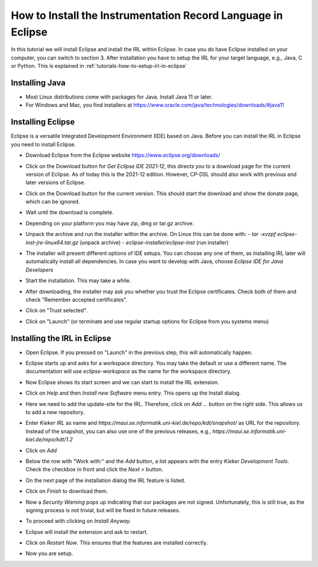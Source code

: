 .. _tutorials-how-to-install-the-irl-in-eclipse:

How to Install the Instrumentation Record Language in Eclipse
=============================================================

In this tutorial we will install Eclipse and install the IRL within Eclipse.
In case you do have Eclipse installed on your computer, you can switch to
section 3. After installation you have to setup the IRL for your target
language, e.g., Java, C or Python. This is explained in 
:ref:`tutorials-how-to-setup-irl-in-eclipse`

Installing Java
---------------

- Most Linux distributions come with packages for Java. Install Java 11 or later.
- For Windows and Mac, you find installers at
  https://www.oracle.com/java/technologies/downloads/#java11

Installing Eclipse
------------------

Eclipse is a versatile Integrated Development Environment (IDE) based on Java.
Before you can install the IRL in Eclipse you need to install Eclipse.

- Download Eclipse from the Eclipse website https://www.eclipse.org/downloads/
- Click on the Download button for *Get Eclipse IDE 2021‑12*, this directs you
  to a download page for the current version of Eclipse. As of today this is
  the 2021-12 edition. However, CP-DSL should also work with previous and
  later versions of Eclipse.
- Click on the Download button for the current version. This should start the
  download and show the donate page, which can be ignored.
- Wait until the download is complete.
- Depending on your platform you may have zip, dmg or tar.gz archive.
- Unpack the archive and run the installer within the archive. On Linux this
  can be done with:
  - `tar -xvzpf eclipse-inst-jre-linux64.tar.gz`  (unpack archive)
  - `eclipse-installer/eclipse-inst` (run installer)
- The installer will present different options of IDE setups. You can choose
  any one of them, as installing IRL later will automatically install all
  dependencies. In case you want to develop with Java, choose
  *Eclipse IDE for Java Developers*
  
  .. image:: ../images/install-irl/eclipse-installer.png
  
- Start the installation. This may take a while.
- After downloading, the installer may ask you whether you trust the Eclipse
  certificates. Check both of them and check "Remember accepted certificates".
- Click on "Trust selected".
- Click on "Launch" (or terminate and use regular startup options for Eclipse
  from you systems menu)

Installing the IRL in Eclipse
-----------------------------

- Open Eclipse. If you pressed on "Launch" in the previous step, this will
  automatically happen.
- Eclipse starts up and asks for a workspace directory. You may take the
  default or use a different name. The documentation will use `eclipse-workspace`
  as the name for the workspace directory.
  
  .. image:: ../images/install-irl/select-workspace-directory.png
  
- Now Eclipse shows its start screen and we can start to install the IRL
  extension.
  
  .. image:: ../images/install-irl/eclipse-first-start.png
  
- Click on *Help* and then *Install new Software* menu entry. This opens up
  the Install dialog.
  
  .. image:: ../images/install-irl/install-new-component.png
  
- Here we need to add the update-site for the IRL. Therefore, click on
  *Add ...* button on the right side. This allows us to add a new repository.
  
  .. image:: ../images/install-irl/add-kieker-repository.png
  
- Enter `Kieker IRL` as name and 
  `https://maui.se.informatik.uni-kiel.de/repo/kdt/snapshot/`
  as URL for the repository. Instead of the snapshot, you can also use one of
  the previous releases, e.g., `https://maui.se.informatik.uni-kiel.de/repo/kdt/1.2`
- Click on *Add* 
- Below the row with "Work with:" and the *Add* button, a list appears with
  the entry `Kieker Development Tools`. Check the checkbox in front and click
  the *Next >* button.
  
  .. image:: ../images/install-irl/select-kieker.png
  
- On the next page of the installation dialog the IRL feature is listed.

  .. image:: ../images/install-irl/install-details-kieker.png

- Click on *Finish* to download them.
- Now a *Security Warning* pops up indicating that our packages are not signed.
  Unfortunately, this is still true, as the signing process is not trivial,
  but will be fixed in future releases.
  
  .. image:: ../images/install-irl/security-warning-install-anyway.png
  
- To proceed with clicking on *Install Anyway*.
- Eclipse will install the extension and ask to restart.

  .. image:: ../images/install-irl/restart-eclipse.png

- Click on *Restart Now*. This ensures that the features are installed
  correctly.
- Now you are setup.

